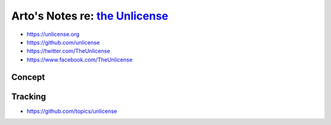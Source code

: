 ****************************************************************************
Arto's Notes re: `the Unlicense <https://en.wikipedia.org/wiki/Unlicense>`__
****************************************************************************

* https://unlicense.org
* https://github.com/unlicense
* https://twitter.com/TheUnlicense
* https://www.facebook.com/TheUnlicense

Concept
=======

Tracking
========

* https://github.com/topics/unlicense
